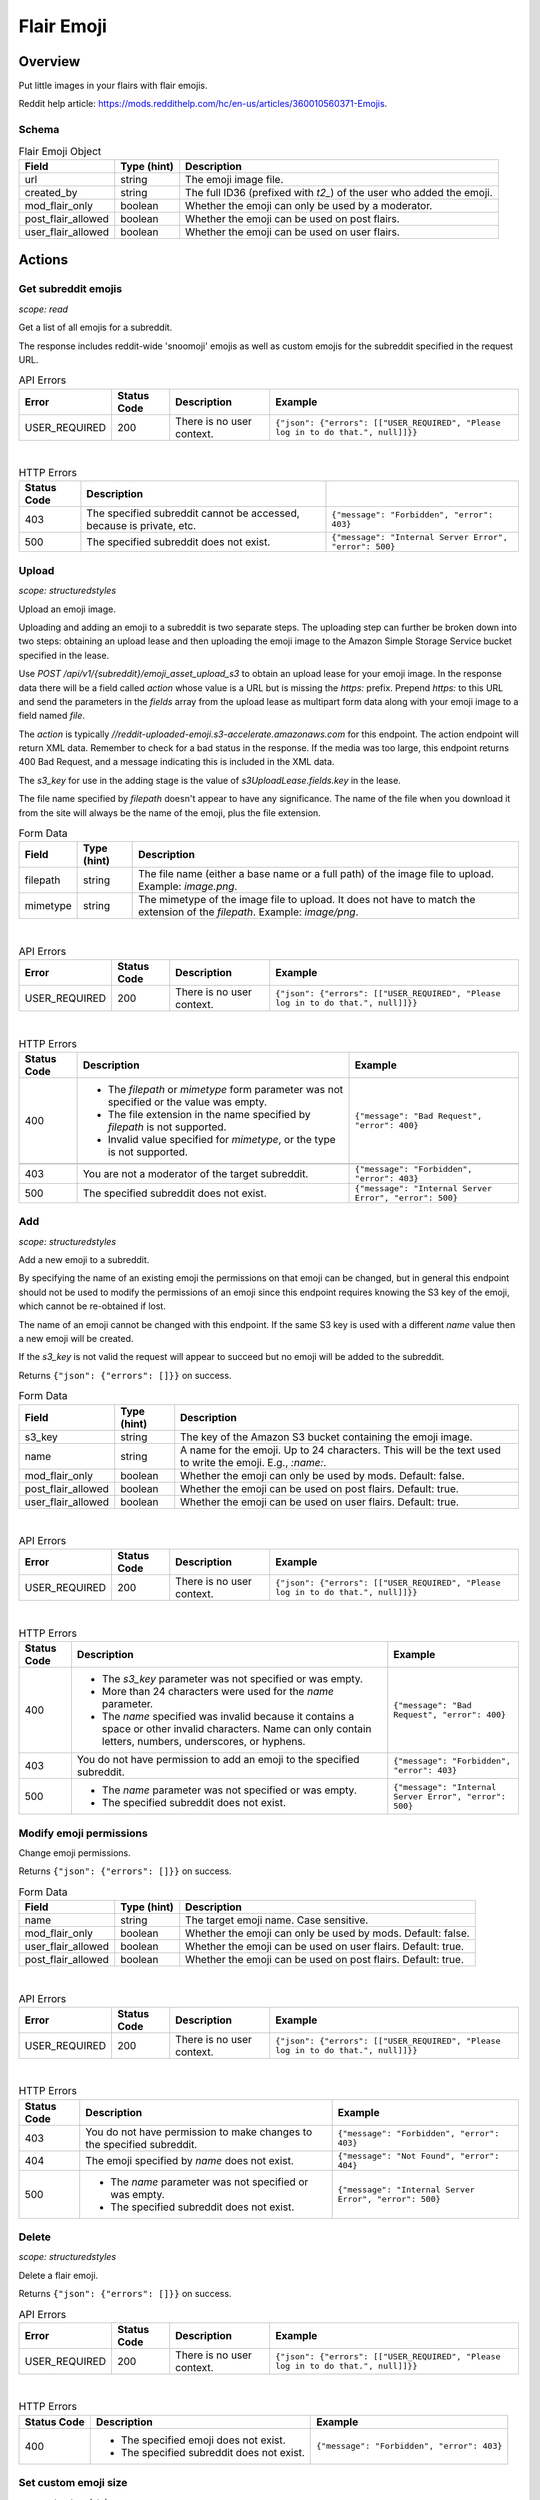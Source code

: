 
Flair Emoji
===========

Overview
--------

Put little images in your flairs with flair emojis.

Reddit help article: `<https://mods.reddithelp.com/hc/en-us/articles/360010560371-Emojis>`_.


Schema
~~~~~~

.. csv-table:: Flair Emoji Object
   :header: "Field","Type (hint)","Description"

   "url","string","The emoji image file."
   "created_by","string","The full ID36 (prefixed with `t2_`) of the user who added the emoji."
   "mod_flair_only","boolean","Whether the emoji can only be used by a moderator."
   "post_flair_allowed","boolean","Whether the emoji can be used on post flairs."
   "user_flair_allowed","boolean","Whether the emoji can be used on user flairs."


Actions
-------

Get subreddit emojis
~~~~~~~~~~~~~~~~~~~~

.. http:get:: /api/v1/{subreddit}/emojis/all

*scope: read*

Get a list of all emojis for a subreddit.

The response includes reddit-wide 'snoomoji' emojis as well as custom emojis for the
subreddit specified in the request URL.

.. csv-table:: API Errors
   :header: "Error","Status Code","Description","Example"

   "USER_REQUIRED","200","There is no user context.","
   ``{""json"": {""errors"": [[""USER_REQUIRED"", ""Please log in to do that."", null]]}}``
   "

|

.. csv-table:: HTTP Errors
   :header: "Status Code","Description"

   "403","The specified subreddit cannot be accessed, because is private, etc.","
   ``{""message"": ""Forbidden"", ""error"": 403}``
   "
   "500","The specified subreddit does not exist.","
   ``{""message"": ""Internal Server Error"", ""error"": 500}``
   "

.. seealso:: `<https://www.reddit.com/dev/api/#GET_api_v1_{subreddit}_emojis_all>`_


.. _emoji-upload:

Upload
~~~~~~

.. http:post:: /api/v1/{subreddit}/emoji_asset_upload_s3

*scope: structuredstyles*

Upload an emoji image.

Uploading and adding an emoji to a subreddit is two separate steps. The uploading step
can further be broken down into two steps: obtaining an upload lease and then uploading the
emoji image to the Amazon Simple Storage Service bucket specified in the lease.

Use `POST /api/v1/{subreddit}/emoji_asset_upload_s3` to obtain an upload lease for your emoji
image. In the response data there will be a field called `action` whose value is a URL but is
missing the `https:` prefix. Prepend `https:` to this URL and send the parameters in the
`fields` array from the upload lease as multipart form data along with your emoji image to a
field named `file`.

The `action` is typically `//reddit-uploaded-emoji.s3-accelerate.amazonaws.com` for this endpoint.
The action endpoint will return XML data. Remember to check for a bad status in the response.
If the media was too large, this endpoint returns 400 Bad Request, and a message indicating this
is included in the XML data.

The `s3_key` for use in the adding stage is the value of `s3UploadLease.fields.key` in the lease.

The file name specified by `filepath` doesn't appear to have any significance.
The name of the file when you download it from the site will always be the name of the emoji,
plus the file extension.

.. csv-table:: Form Data
   :header: "Field","Type (hint)","Description"

   "filepath","string","The file name (either a base name or a full path) of the image file to upload.
   Example: `image.png`."
   "mimetype","string","The mimetype of the image file to upload. It does not have to match the
   extension of the `filepath`. Example: `image/png`."

|

.. csv-table:: API Errors
   :header: "Error","Status Code","Description","Example"

   "USER_REQUIRED","200","There is no user context.","
   ``{""json"": {""errors"": [[""USER_REQUIRED"", ""Please log in to do that."", null]]}}``
   "

|

.. csv-table:: HTTP Errors
   :header: "Status Code","Description","Example"

   "400","* The `filepath` or `mimetype` form parameter was not specified or the value was empty.

   * The file extension in the name specified by `filepath` is not supported.

   * Invalid value specified for `mimetype`, or the type is not supported.","
   ``{""message"": ""Bad Request"", ""error"": 400}``
   "

   "403","You are not a moderator of the target subreddit.","
   ``{""message"": ""Forbidden"", ""error"": 403}``
   "
   "500","The specified subreddit does not exist.","
   ``{""message"": ""Internal Server Error"", ""error"": 500}``
   "

.. seealso:: `<https://www.reddit.com/dev/api/#POST_api_v1_{subreddit}_emoji_asset_upload_s3.json>`_


Add
~~~

.. http:post:: /api/v1/{subreddit}/emoji

*scope: structuredstyles*

Add a new emoji to a subreddit.

By specifying the name of an existing emoji the permissions on that emoji can be changed,
but in general this endpoint should not be used to modify the permissions of an emoji since
this endpoint requires knowing the S3 key of the emoji, which cannot be re-obtained if lost.

The name of an emoji cannot be changed with this endpoint. If the same S3 key is used with a different
`name` value then a new emoji will be created.

If the `s3_key` is not valid the request will appear to succeed but no emoji will be added to the subreddit.

Returns ``{"json": {"errors": []}}`` on success.

.. csv-table:: Form Data
   :header: "Field","Type (hint)","Description"

   "s3_key","string","The key of the Amazon S3 bucket containing the emoji image."
   "name","string","A name for the emoji. Up to 24 characters. This will be the text used to write the emoji. E.g., `:name:`."
   "mod_flair_only","boolean","Whether the emoji can only be used by mods. Default: false."
   "post_flair_allowed","boolean","Whether the emoji can be used on post flairs. Default: true."
   "user_flair_allowed","boolean","Whether the emoji can be used on user flairs. Default: true."

|

.. csv-table:: API Errors
   :header: "Error","Status Code","Description","Example"

   "USER_REQUIRED","200","There is no user context.","
   ``{""json"": {""errors"": [[""USER_REQUIRED"", ""Please log in to do that."", null]]}}``
   "

|

.. csv-table:: HTTP Errors
   :header: "Status Code","Description","Example"

   "400","* The `s3_key` parameter was not specified or was empty.

   * More than 24 characters were used for the `name` parameter.

   * The `name` specified was invalid because it contains a space or other invalid characters.
     Name can only contain letters, numbers, underscores, or hyphens.","
   ``{""message"": ""Bad Request"", ""error"": 400}``
   "
   "403","You do not have permission to add an emoji to the specified subreddit.","
   ``{""message"": ""Forbidden"", ""error"": 403}``
   "
   "500","* The `name` parameter was not specified or was empty.

   * The specified subreddit does not exist.","
   ``{""message"": ""Internal Server Error"", ""error"": 500}``
   "

.. seealso:: `<https://www.reddit.com/dev/api/#POST_api_v1_{subreddit}_emoji.json>`_


Modify emoji permissions
~~~~~~~~~~~~~~~~~~~~~~~~

.. http:post:: /api/v1/{subreddit}/emoji_permissions

Change emoji permissions.

Returns ``{"json": {"errors": []}}`` on success.

.. csv-table:: Form Data
   :header: "Field","Type (hint)","Description"

   "name","string","The target emoji name. Case sensitive."
   "mod_flair_only","boolean","Whether the emoji can only be used by mods. Default: false."
   "user_flair_allowed","boolean","Whether the emoji can be used on user flairs. Default: true."
   "post_flair_allowed","boolean","Whether the emoji can be used on post flairs. Default: true."

|

.. csv-table:: API Errors
   :header: "Error","Status Code","Description","Example"

   "USER_REQUIRED","200","There is no user context.","
   ``{""json"": {""errors"": [[""USER_REQUIRED"", ""Please log in to do that."", null]]}}``
   "

|

.. csv-table:: HTTP Errors
   :header: "Status Code","Description","Example"

   "403","You do not have permission to make changes to the specified subreddit.","
   ``{""message"": ""Forbidden"", ""error"": 403}``
   "
   "404","The emoji specified by `name` does not exist.","
   ``{""message"": ""Not Found"", ""error"": 404}``
   "
   "500","* The `name` parameter was not specified or was empty.

   * The specified subreddit does not exist.","
   ``{""message"": ""Internal Server Error"", ""error"": 500}``
   "


Delete
~~~~~~

.. http:delete:: /api/v1/{subreddit}/emoji/{emoji_name}

*scope: structuredstyles*

Delete a flair emoji.

Returns ``{"json": {"errors": []}}`` on success.

.. csv-table:: API Errors
   :header: "Error","Status Code","Description","Example"

   "USER_REQUIRED","200","There is no user context.","
   ``{""json"": {""errors"": [[""USER_REQUIRED"", ""Please log in to do that."", null]]}}``
   "

|

.. csv-table:: HTTP Errors
   :header: "Status Code","Description","Example"

   "400","* The specified emoji does not exist.

   * The specified subreddit does not exist.","
   ``{""message"": ""Forbidden"", ""error"": 403}``
   "

.. seealso:: `<https://www.reddit.com/dev/api/#DELETE_api_v1_{subreddit}_emoji_{emoji_name}>`_


Set custom emoji size
~~~~~~~~~~~~~~~~~~~~~

.. http:post:: /api/v1/{subreddit}/emoji_custom_size

*scope: structuredstyles*

Enable subreddit custom emoji sizing on the subreddit.

Omit either `width` or `height` parameters to disable custom emoji sizing.

Returns ``{"json": {"errors": []}}`` on success.

.. csv-table:: Form Data
   :header: "Field","Type (hint)","Description"

   "width","integer","An integer from 16 to 40.

   Parameter is ignored if a non-number is passed."
   "height","integer","Likewise."

|

.. csv-table:: API Errors
   :header: "Error","Status Code","Description","Example"

   "USER_REQUIRED","200","There is no user context.","
   ``{""json"": {""errors"": [[""USER_REQUIRED"", ""Please log in to do that."", null]]}}``
   "

|

.. csv-table:: HTTP Errors
   :header: "Status Code","Description","Example"

   "403","You do not have permission to make changes to the specified subreddit.","
   ``{""message"": ""Forbidden"", ""error"": 403}``
   "
   "500","The specified subreddit does not exist.","
   ``{""message"": ""Internal Server Error"", ""error"": 500}``
   "

.. seealso:: `<https://www.reddit.com/dev/api/#POST_api_v1_{subreddit}_emoji_custom_size>`_


Enable/disable emojis in subreddit
~~~~~~~~~~~~~~~~~~~~~~~~~~~~~~~~~~

.. http:post:: /api/enable_emojis_in_sr

Enable/disable flair emojis in a subreddit.

Returns ``{"json": {"errors": []}}`` on success.

.. csv-table:: Form Data
   :header: "Field","Type (hint)","Description"

   "subreddit","string","The target subreddit name."
   "enable","boolean","True for enable, false for disable. Default: false."

|

.. csv-table:: API Errors
   :header: "Error","Status Code","Description","Example"

   "USER_REQUIRED","200","There is no user context.","
   ``{""json"": {""errors"": [[""USER_REQUIRED"", ""Please log in to do that."", null]]}}``
   "

|

.. csv-table:: HTTP Errors
   :header: "Status Code","Description","Example"

   "403","You do not have permission to set emoji options in the target subreddit.","
   ``{""message"": ""Forbidden"", ""error"": 403}``
   "
   "500","* The `subreddit` parameter was not specified or was empty.

   * The specified subreddit does not exist.","
   ``{""message"": ""Internal Server Error"", ""error"": 500}``
   "
